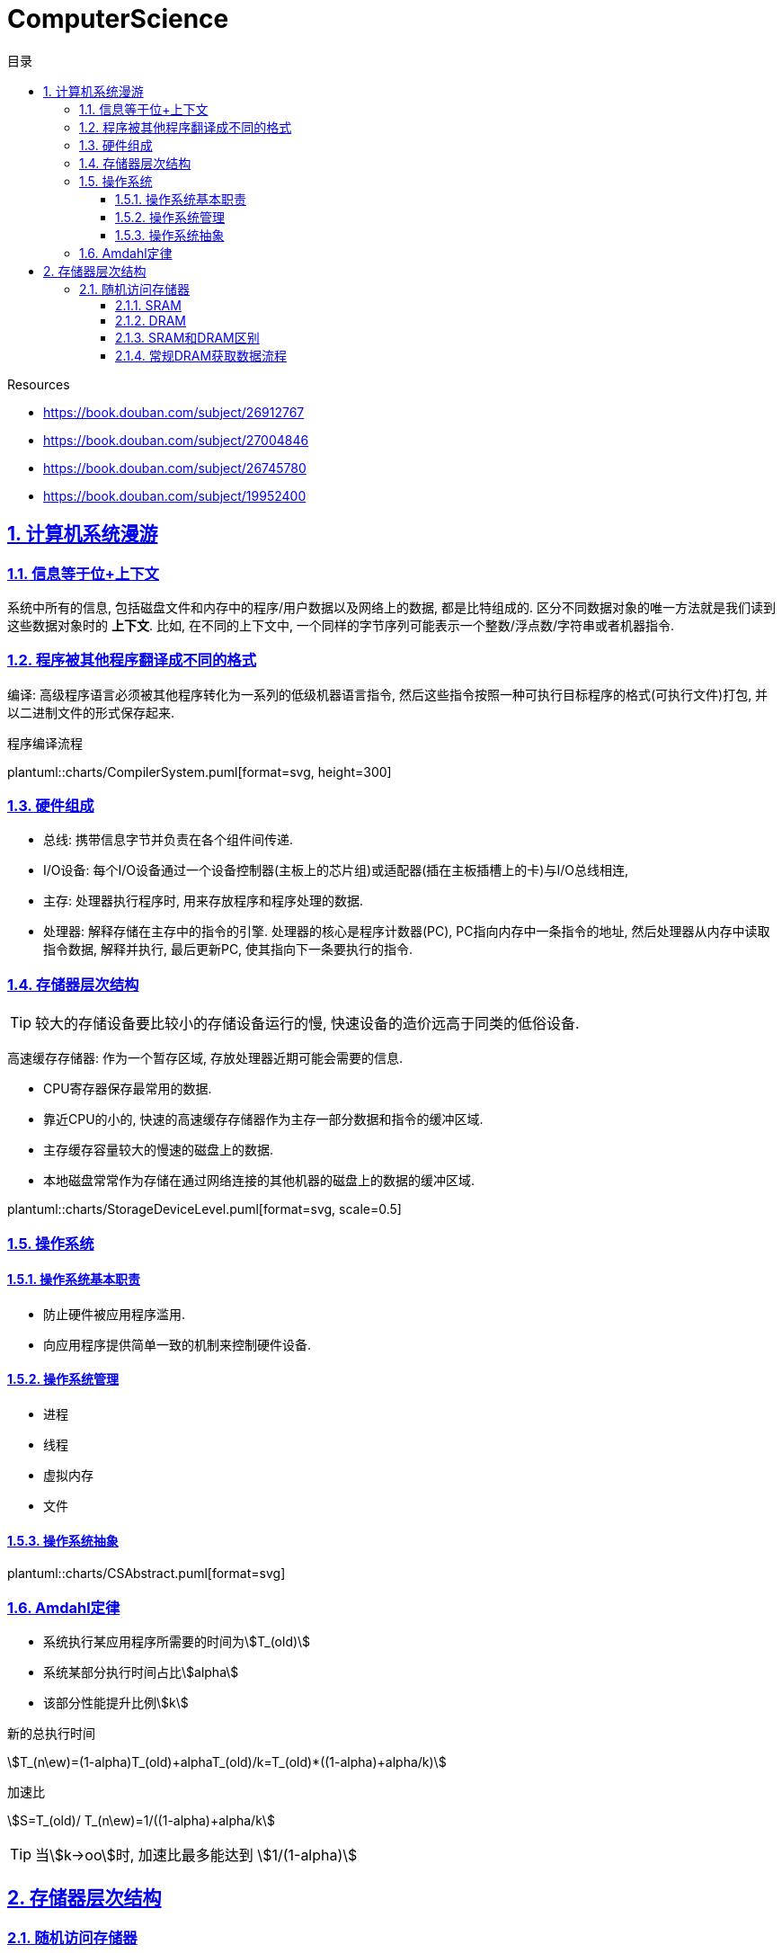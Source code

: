 = ComputerScience
:icons: font
:source-highlighter: highlightjs
:highlightjs-theme: idea
:sectlinks:
:sectnums:
:stem:
:toc: left
:toclevels: 3
:toc-title: 目录
:tabsize: 4
:docinfo: shared

.Resources
* https://book.douban.com/subject/26912767[window="_blank"]
* https://book.douban.com/subject/27004846[window="_blank"]
* https://book.douban.com/subject/26745780[window="_blank"]
* https://book.douban.com/subject/19952400[window="_blank"]

== 计算机系统漫游

=== 信息等于位+上下文

系统中所有的信息, 包括磁盘文件和内存中的程序/用户数据以及网络上的数据, 都是比特组成的. 区分不同数据对象的唯一方法就是我们读到这些数据对象时的 *上下文*.
比如, 在不同的上下文中, 一个同样的字节序列可能表示一个整数/浮点数/字符串或者机器指令.

=== 程序被其他程序翻译成不同的格式

编译: 高级程序语言必须被其他程序转化为一系列的低级机器语言指令, 然后这些指令按照一种可执行目标程序的格式(可执行文件)打包, 并以二进制文件的形式保存起来.

.程序编译流程
plantuml::charts/CompilerSystem.puml[format=svg, height=300]

=== 硬件组成

* 总线: 携带信息字节并负责在各个组件间传递.
* I/O设备: 每个I/O设备通过一个设备控制器(主板上的芯片组)或适配器(插在主板插槽上的卡)与I/O总线相连,
* 主存: 处理器执行程序时, 用来存放程序和程序处理的数据.
* 处理器: 解释存储在主存中的指令的引擎. 处理器的核心是程序计数器(PC), PC指向内存中一条指令的地址, 然后处理器从内存中读取指令数据, 解释并执行, 最后更新PC, 使其指向下一条要执行的指令.

=== 存储器层次结构

TIP: 较大的存储设备要比较小的存储设备运行的慢, 快速设备的造价远高于同类的低俗设备.

高速缓存存储器: 作为一个暂存区域, 存放处理器近期可能会需要的信息.

* CPU寄存器保存最常用的数据.
* 靠近CPU的小的, 快速的高速缓存存储器作为主存一部分数据和指令的缓冲区域.
* 主存缓存容量较大的慢速的磁盘上的数据.
* 本地磁盘常常作为存储在通过网络连接的其他机器的磁盘上的数据的缓冲区域.

plantuml::charts/StorageDeviceLevel.puml[format=svg, scale=0.5]

=== 操作系统

==== 操作系统基本职责

* 防止硬件被应用程序滥用.
* 向应用程序提供简单一致的机制来控制硬件设备.

==== 操作系统管理

* 进程
* 线程
* 虚拟内存
* 文件

==== 操作系统抽象

plantuml::charts/CSAbstract.puml[format=svg]

=== Amdahl定律

* 系统执行某应用程序所需要的时间为stem:[T_(old)]
* 系统某部分执行时间占比stem:[alpha]
* 该部分性能提升比例stem:[k]

.新的总执行时间
stem:[T_(n\ew)=(1-alpha)T_(old)+alphaT_(old)/k=T_(old)*((1-alpha)+alpha/k)]

.加速比
stem:[S=T_(old)/ T_(n\ew)=1/((1-alpha)+alpha/k]

TIP: 当stem:[k->oo]时, 加速比最多能达到 stem:[1/(1-alpha)]

== 存储器层次结构

=== 随机访问存储器

==== SRAM

只要有电, SRAM存储器就能永远保持它的值.

==== DRAM

DRAM存储单元对干扰非常敏感, 当电容的电压被扰乱后, 它就永远不会恢复到原来的状态了.

每个DRAM被分为stem:[d*m]个超单元,

==== SRAM和DRAM区别

[cols="h,6*1h"]
|===
| | 每位晶体管数 | 相对访问时间 | 数据是否持久化 | 敏感的 | 相对花费 | 应用

| SRAM
| 6
| 1x
| 是
| 否
| 1000x
| 高速缓存存储器

| DRAM
| 1
| 10x
| 否
| 是
| 1x
| 主存

|===

==== 常规DRAM获取数据流程


